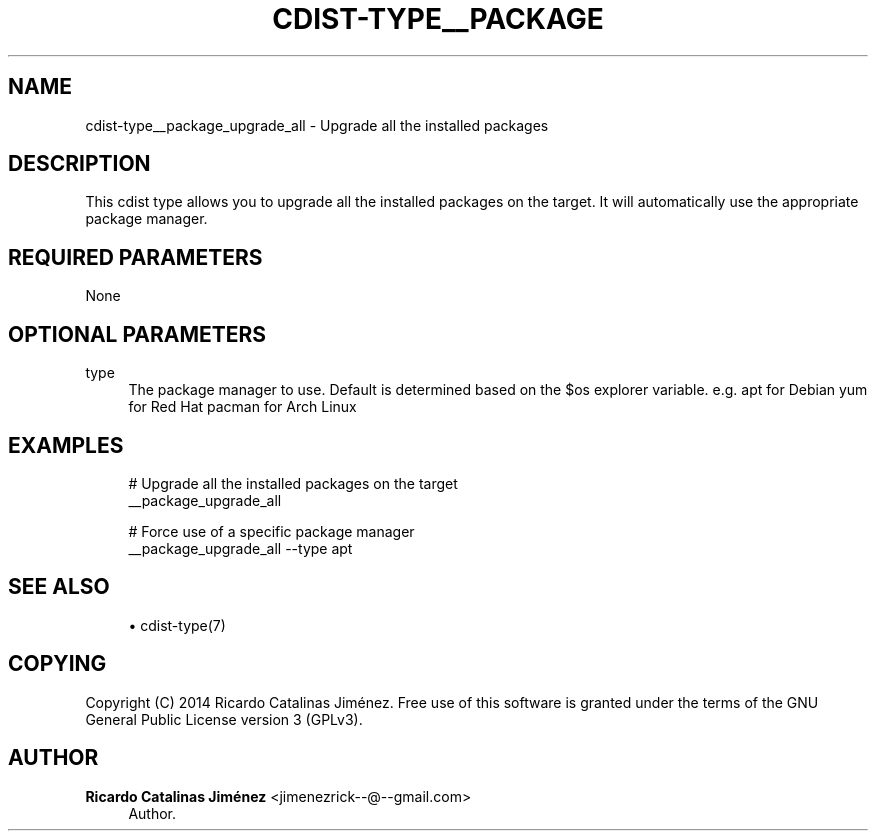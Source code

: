 '\" t
.\"     Title: cdist-type__package_upgrade_all
.\"    Author: Ricardo Catalinas Jiménez <jimenezrick--@--gmail.com>
.\" Generator: DocBook XSL Stylesheets v1.78.1 <http://docbook.sf.net/>
.\"      Date: 10/01/2014
.\"    Manual: \ \&
.\"    Source: \ \&
.\"  Language: English
.\"
.TH "CDIST\-TYPE__PACKAGE" "7" "10/01/2014" "\ \&" "\ \&"
.\" -----------------------------------------------------------------
.\" * Define some portability stuff
.\" -----------------------------------------------------------------
.\" ~~~~~~~~~~~~~~~~~~~~~~~~~~~~~~~~~~~~~~~~~~~~~~~~~~~~~~~~~~~~~~~~~
.\" http://bugs.debian.org/507673
.\" http://lists.gnu.org/archive/html/groff/2009-02/msg00013.html
.\" ~~~~~~~~~~~~~~~~~~~~~~~~~~~~~~~~~~~~~~~~~~~~~~~~~~~~~~~~~~~~~~~~~
.ie \n(.g .ds Aq \(aq
.el       .ds Aq '
.\" -----------------------------------------------------------------
.\" * set default formatting
.\" -----------------------------------------------------------------
.\" disable hyphenation
.nh
.\" disable justification (adjust text to left margin only)
.ad l
.\" -----------------------------------------------------------------
.\" * MAIN CONTENT STARTS HERE *
.\" -----------------------------------------------------------------
.SH "NAME"
cdist-type__package_upgrade_all \- Upgrade all the installed packages
.SH "DESCRIPTION"
.sp
This cdist type allows you to upgrade all the installed packages on the target\&. It will automatically use the appropriate package manager\&.
.SH "REQUIRED PARAMETERS"
.sp
None
.SH "OPTIONAL PARAMETERS"
.PP
type
.RS 4
The package manager to use\&. Default is determined based on the $os explorer variable\&. e\&.g\&. apt for Debian yum for Red Hat pacman for Arch Linux
.RE
.SH "EXAMPLES"
.sp
.if n \{\
.RS 4
.\}
.nf
# Upgrade all the installed packages on the target
__package_upgrade_all

# Force use of a specific package manager
__package_upgrade_all \-\-type apt
.fi
.if n \{\
.RE
.\}
.SH "SEE ALSO"
.sp
.RS 4
.ie n \{\
\h'-04'\(bu\h'+03'\c
.\}
.el \{\
.sp -1
.IP \(bu 2.3
.\}
cdist\-type(7)
.RE
.SH "COPYING"
.sp
Copyright (C) 2014 Ricardo Catalinas Jiménez\&. Free use of this software is granted under the terms of the GNU General Public License version 3 (GPLv3)\&.
.SH "AUTHOR"
.PP
\fBRicardo Catalinas Jiménez\fR <\&jimenezrick\-\-@\-\-gmail\&.com\&>
.RS 4
Author.
.RE
